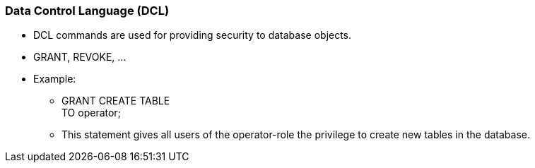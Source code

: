 === Data Control Language (DCL)
* DCL commands are used for providing security to database objects.
* GRANT, REVOKE, …
* Example:
** GRANT CREATE TABLE +
   TO operator;
** This statement gives all users of the operator-role the privilege to create new tables in the database.
